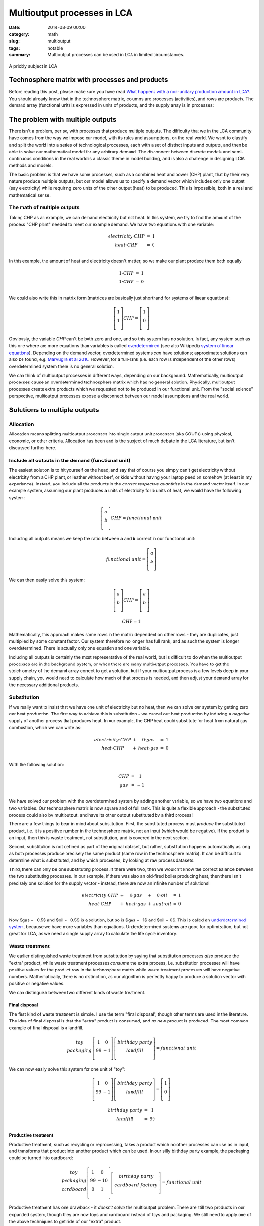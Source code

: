 Multioutput processes in LCA
############################

:date: 2014-08-09 00:00
:category: math
:slug: multioutput
:tags: notable
:summary: Multioutput processes can be used in LCA in limited circumstances.

.. figure:: images/cactus.jpg
    :alt: Cactus photo by Oliver Pacas (http://www.splashbase.co/sources/166)
    :align: center

    A prickly subject in LCA

Technosphere matrix with processes and products
===============================================

Before reading this post, please make sure you have read `What happens with a non-unitary production amount in LCA? <http://chris.mutel.org/non-unitary.html>`_. You should already know that in the technosphere matrix, columns are processes (activities), and rows are products. The demand array (functional unit) is expressed in units of products, and the supply array is in processes:

.. figure:: images/mo-system1.png
    :align: center

The problem with multiple outputs
=================================

There isn't a problem, per se, with processes that produce multiple outputs. The difficulty that we in the LCA community have comes from the way we impose our model, with its rules and assumptions, on the real world. We want to classify and split the world into a series of technological processes, each with a set of distinct inputs and outputs, and then be able to solve our mathematical model for any arbitrary demand. The disconnect between discrete models and semi-continuous conditions in the real world is a classic theme in model building, and is also a challenge in designing LCIA methods and models.

The basic problem is that we have some processes, such as a combined heat and power (CHP) plant, that by their very nature produce multiple outputs, but our model allows us to specify a demand vector which includes only one output (say electricity) while requiring zero units of the other output (heat) to be produced. This is impossible, both in a real and mathematical sense.

The math of multiple outputs
----------------------------

Taking CHP as an example, we can demand electricity but not heat. In this system, we try to find the amount of the process "CHP plant" needed to meet our example demand. We have two equations with one variable:

.. math::
    \begin{array}{ccc}
    electricity \cdot CHP & = & 1 \\
    heat \cdot CHP & = & 0 \\
    \end{array}

In this example, the amount of heat and electricity doesn't matter, so we make our plant produce them both equally:

.. math::
    \begin{array}{ccc}
    1 \cdot CHP & = & 1 \\
    1 \cdot CHP & = & 0 \\
    \end{array}

We could also write this in matrix form (matrices are basically just shorthand for systems of linear equations):

.. math::
    \left[ \begin{array}{c}
     1 \\
     1 \\
    \end{array} \right] CHP = \left[ \begin{array}{c}
      1 \\
      0 \\
    \end{array} \right]

Obviously, the variable *CHP* can't be both zero and one, and so this system has no solution. In fact, any system such as this one where are more equations than variables is called `overdetermined <https://en.wikipedia.org/wiki/Overdetermined_system>`_ (see also Wikipedia `system of linear equations <https://en.wikipedia.org/wiki/System_of_linear_equations>`_). Depending on the demand vector, overdetermined systems *can* have solutions; approximate solutions can also be found, e.g. `Marvuglia et al 2010 <http://link.springer.com/article/10.1007/s11367-010-0214-1>`_. However, for a full-rank (i.e. each row is independent of the other rows) overdetermined system there is no general solution.

We can think of multioutput processes in different ways, depending on our background. Mathematically, multioutput processes cause an overdetermined technosphere matrix which has no general solution. Physically, multioutput processes create extra products which we requested not to be produced in our functional unit. From the "social science" perspective, multioutput processes expose a disconnect between our model assumptions and the real world.

Solutions to multiple outputs
=============================

Allocation
----------

Allocation means splitting multioutput processes into single output unit processes (aka SOUPs) using physical, economic, or other criteria. Allocation has been and is the subject of much debate in the LCA literature, but isn't discussed further here.

Include all outputs in the demand (functional unit)
---------------------------------------------------

The easiest solution is to hit yourself on the head, and say that of course you simply can't get electricity without electricity from a CHP plant, or leather without beef, or kids without having your laptop peed on somehow (at least in my experience). Instead, you include all the products in the *correct respective quantities* in the demand vector itself. In our example system, assuming our plant produces **a** units of electricity for **b** units of heat, we would have the following system:

.. math::
    \left[ \begin{array}{c}
     a \\
     b \\
    \end{array} \right] CHP = functional\ unit

Including all outputs means we keep the ratio between **a** and **b** correct in our functional unit:

.. math::
    functional\ unit = \left[ \begin{array}{c}
     a \\
     b \\
    \end{array} \right]

We can then easily solve this system:

.. math::
    \left[ \begin{array}{c}
     a \\
     b \\
    \end{array} \right] CHP = \left[ \begin{array}{c}
      a \\
      b \\
    \end{array} \right]

.. math::
    CHP = 1

Mathematically, this approach makes some rows in the matrix dependent on other rows - they are duplicates, just multiplied by some constant factor. Our system therefore no longer has full rank, and as such the system is longer overdetermined. There is actually only one equation and one variable.

Including all outputs is certainly the most representative of the real world, but is difficult to do when the multioutput processes are in the background system, or when there are many multioutput processes. You have to get the stoichiometry of the demand array correct to get a solution, but if your multioutput process is a few levels deep in your supply chain, you would need to calculate how much of that process is needed, and then adjust your demand array for the necessary additional products.

Substitution
------------

If we really want to insist that we have one unit of electricity but no heat, then we can solve our system by getting zero *net* heat production. The first way to achieve this is substitution - we cancel out heat production by inducing a *negative* supply of another process that produces heat. In our example, the CHP heat could substitute for heat from natural gas combustion, which we can write as:

.. math::
    \begin{array}{ccccc}
    electricity \cdot CHP & + & 0 \cdot gas & = & 1 \\
    heat \cdot CHP & + & heat \cdot gas & = & 0 \\
    \end{array}

With the following solution:

.. math::
    \begin{array}{ccc}
    CHP & = & 1 \\
    gas & = & -1 \\
    \end{array}

We have solved our problem with the overdetermined system by adding another variable, so we have two equations and two variables. Our technosphere matrix is now square and of full rank. This is quite a flexible approach - the substituted process could also by multioutput, and have its other output substituted by a third process!

There are a few things to bear in mind about substitution. First, the substituted process must *produce* the substituted product, i.e. it is a positive number in the technosphere matrix, not an input (which would be negative). If the product is an input, then this is waste treatment, not substitution, and is covered in the next section.

Second, substitution is not defined as part of the original dataset, but rather, substitution happens automatically as long as both processes produce precisely the same product (same row in the technosphere matrix). It can be difficult to determine what is substituted, and by which processes, by looking at raw process datasets.

Third, there can only be one substituting process. If there were two, then we wouldn't know the correct balance between the two substituting processes. In our example, if there was also an old-fired boiler producing heat, then there isn't precisely one solution for the supply vector - instead, there are now an infinite number of solutions!

.. math::
    \begin{array}{ccccccc}
    electricity \cdot CHP & + & 0 \cdot gas & + & 0 \cdot oil & = & 1 \\
    heat \cdot CHP & + & heat \cdot gas & + & heat \cdot oil & = & 0 \\
    \end{array}

Now $gas = -0.5$ and $oil = -0.5$ is a solution, but so is $gas = -1$ and $oil = 0$. This is called an `underdetermined system <http://en.wikipedia.org/wiki/Underdetermined_system>`_, because we have more variables than equations. Underdetermined systems are good for optimization, but not great for LCA, as we need a single supply array to calculate the life cycle inventory.

Waste treatment
---------------

We earlier distinguished waste treatment from substitution by saying that substitution processes *also* produce the "extra" product, while waste treatment processes *consume* the extra process, i.e. substitution processes will have positive values for the product row in the technosphere matrix while waste treatment processes will have negative numbers. Mathematically, there is no distinction, as our algorithm is perfectly happy to produce a solution vector with positive or negative values.

We can distinguish between two different kinds of waste treatment.

Final disposal
**************

The first kind of waste treatment is simple. I use the term "final disposal", though other terms are used in the literature. The idea of final disposal is that the "extra" product is consumed, and *no new* product is produced. The most common example of final disposal is a landfill.

.. math::
    \begin{array}{c}
    toy \\
    packaging \\
    \end{array} \left[ \begin{array}{cc}
     1  &  0 \\
     99 & -1 \\
    \end{array} \right] \left[ \begin{array}{c}
     birthday\ party \\
     landfill \\
    \end{array} \right] = functional\ unit

We can now easily solve this system for one unit of "toy":

.. math::
    \left[ \begin{array}{cc}
     1  &  0 \\
     99 & -1 \\
    \end{array} \right] \left[ \begin{array}{c}
     birthday\ party \\
     landfill \\
    \end{array} \right] = \left[ \begin{array}{c}
    1 \\
    0 \\
    \end{array} \right]

.. math::
    \begin{array}{ccc}
    birthday\ party & = & 1 \\
    landfill & = & 99 \\
    \end{array}

Productive treatment
********************

Productive treatment, such as recycling or reprocessing, takes a product which no other processes can use as in input, and transforms that product into another product which can be used. In our silly birthday party example, the packaging could be turned into cardboard:

.. math::
    \begin{array}{c}
    toy \\
    packaging \\
    cardboard \\
    \end{array} \left[ \begin{array}{cc}
     1  &  0  \\
     99 & -10 \\
     0  &  1  \\
    \end{array} \right] \left[ \begin{array}{c}
     birthday\ party \\
     cardboard\ factory \\
    \end{array} \right] = functional\ unit

Productive treatment has one drawback - it *doesn't solve* the multioutput problem. There are still two products in our expanded system, though they are now toys and cardboard instead of toys and packaging. We still need to apply one of the above techniques to get ride of our "extra" product.

Multioutput processes in Brightway2
===================================

The `Brightway2 LCA framework <http://brightwaylca.org/>`_ allows for multioutput processes without allocation. Substitution and waste treatment are supported by default. The ``LeastSquaresLCA`` class (``bw2calc.least_squares.LeastSquaresLCA``) can also give approximate answers for overdetermined systems.
